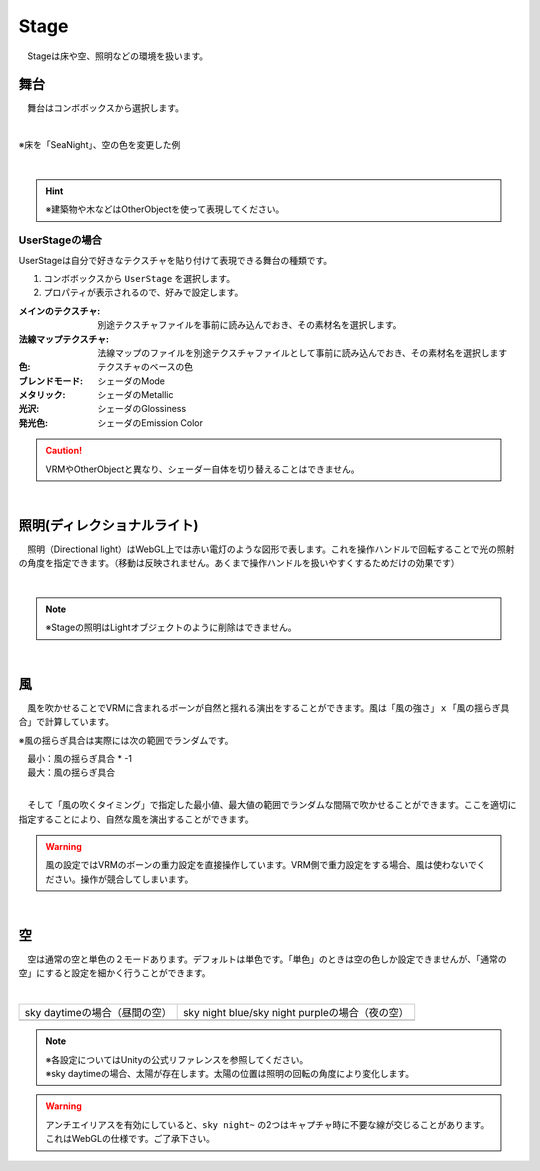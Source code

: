 .. index:: Stage

####################################
Stage
####################################


　Stageは床や空、照明などの環境を扱います。



舞台
^^^^^^^^^^^^^^^^^^^^^^^^^^^^^^^^^^^

　舞台はコンボボックスから選択します。

.. image:: ../img/operation_stage_1.png
    :align: center

|

※床を「SeaNight」、空の色を変更した例

.. image:: ../img/operation_stage_2.png
    :align: center

|

.. hint::
    ※建築物や木などはOtherObjectを使って表現してください。


UserStageの場合
----------------------

UserStageは自分で好きなテクスチャを貼り付けて表現できる舞台の種類です。

1. コンボボックスから ``UserStage`` を選択します。
2. プロパティが表示されるので、好みで設定します。
   
:メインのテクスチャ:
    別途テクスチャファイルを事前に読み込んでおき、その素材名を選択します。
:法線マップテクスチャ:
    法線マップのファイルを別途テクスチャファイルとして事前に読み込んでおき、その素材名を選択します
:色:
    テクスチャのベースの色
:ブレンドモード:
    シェーダのMode
:メタリック:
    シェーダのMetallic
:光沢:
    シェーダのGlossiness
:発光色:
    シェーダのEmission Color

.. caution::
    VRMやOtherObjectと異なり、シェーダー自体を切り替えることはできません。

|

.. index:: 照明
.. index:: ディレクショナルライト

照明(ディレクショナルライト)
^^^^^^^^^^^^^^^^^^^^^^^^^^^^^^^^

　照明（Directional light）はWebGL上では赤い電灯のような図形で表します。これを操作ハンドルで回転することで光の照射の角度を指定できます。（移動は反映されません。あくまで操作ハンドルを扱いやすくするためだけの効果です）

.. image:: ../img/operation_stage_3.png
    :align: center

|

.. note::
    ※Stageの照明はLightオブジェクトのように削除はできません。

|

.. index:: 風（オブジェクトの操作）

風
^^^^^^^^^^^^^^^^

　風を吹かせることでVRMに含まれるボーンが自然と揺れる演出をすることができます。風は「風の強さ」ｘ「風の揺らぎ具合」で計算しています。


※風の揺らぎ具合は実際には次の範囲でランダムです。

| 　最小：風の揺らぎ具合 * -1
| 　最大：風の揺らぎ具合

.. image:: ../img/operation_stage_4.png
    :align: center

|

　そして「風の吹くタイミング」で指定した最小値、最大値の範囲でランダムな間隔で吹かせることができます。ここを適切に指定することにより、自然な風を演出することができます。


.. warning::
    風の設定ではVRMのボーンの重力設定を直接操作しています。VRM側で重力設定をする場合、風は使わないでください。操作が競合してしまいます。

|

.. index:: 空（オブジェクトの操作）

空
^^^^^^^^^^^^^^^^^^^


　空は通常の空と単色の２モードあります。デフォルトは単色です。「単色」のときは空の色しか設定できませんが、「通常の空」にすると設定を細かく行うことができます。


.. image:: ../img/operation_stage_5.png
    :align: center

|

.. |skydaytime| image:: ../img/prop_stage_2.png
.. |skynight| image:: ../img/prop_stage_3.png


.. csv-table::
    
    sky daytimeの場合（昼間の空）, sky night blue/sky night purpleの場合（夜の空）
    |skydaytime|,   |skynight|

.. note::
    | ※各設定についてはUnityの公式リファレンスを参照してください。
    | ※sky daytimeの場合、太陽が存在します。太陽の位置は照明の回転の角度により変化します。

.. warning::
    アンチエイリアスを有効にしていると、``sky night~`` の2つはキャプチャ時に不要な線が交じることがあります。これはWebGLの仕様です。ご了承下さい。
